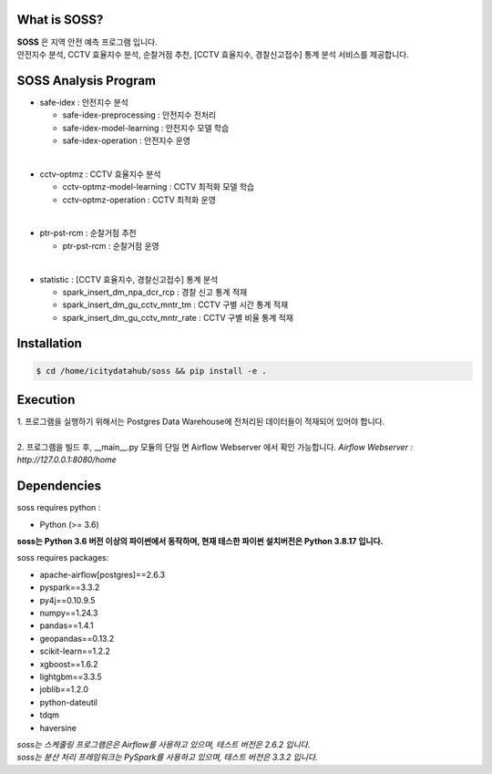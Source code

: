 .. -*- mode: rst -*-

What is SOSS?
---------------
| **SOSS** 은 지역 안전 예측 프로그램 입니다.

| 안전지수 분석, CCTV 효율지수 분석, 순찰거점 추천, [CCTV 효율지수, 경찰신고접수] 통계 분석 서비스를 제공합니다.

SOSS Analysis Program
-----------------------

* safe-idex : 안전지수 분석
  
  - safe-idex-preprocessing : 안전지수 전처리

  - safe-idex-model-learning : 안전지수 모델 학습

  - safe-idex-operation : 안전지수 운영

|
* cctv-optmz : CCTV 효율지수 분석

  - cctv-optmz-model-learning : CCTV 최적화 모델 학습
  
  - cctv-optmz-operation : CCTV 최적화 운영

|
* ptr-pst-rcm : 순찰거점 추천

  - ptr-pst-rcm : 순찰거점 운영

|
* statistic : [CCTV 효율지수, 경찰신고접수] 통계 분석

  - spark_insert_dm_npa_dcr_rcp : 경찰 신고 통계 적재 

  - spark_insert_dm_gu_cctv_mntr_tm : CCTV 구별 시간 통계 적재

  - spark_insert_dm_gu_cctv_mntr_rate : CCTV 구별 비율 통계 적재

Installation
------------

.. code-block:: bash
    
  $ cd /home/icitydatahub/soss && pip install -e . 

Execution
-----------
| 1. 프로그램을 실행하기 위해서는 Postgres Data Warehouse에 전처리된 데이터들이 적재되어 있어야 합니다.
|
| 2. 프로그램을 빌드 후, __main__.py 모듈의 단일 면 Airflow Webserver 에서 확인 가능합니다. *Airflow Webserver : http://127.0.0.1:8080/home*

Dependencies
------------

soss requires python :

- Python (>= 3.6)

**soss는 Python 3.6 버전 이상의 파이썬에서 동작하며, 현재 테스한 파이썬 설치버전은 Python 3.8.17 입니다.**

soss requires packages:

- apache-airflow[postgres]==2.6.3
- pyspark==3.3.2
- py4j==0.10.9.5
- numpy==1.24.3
- pandas==1.4.1
- geopandas==0.13.2
- scikit-learn==1.2.2
- xgboost==1.6.2
- lightgbm==3.3.5
- joblib==1.2.0
- python-dateutil
- tdqm
- haversine

| *soss는 스케줄링 프로그램은은 Airflow를 사용하고 있으며, 테스트 버전은 2.6.2 입니다.*
| *soss는 분산 처리 프레임워크는 PySpark를 사용하고 있으며, 테스트 버전은 3.3.2 입니다.*
